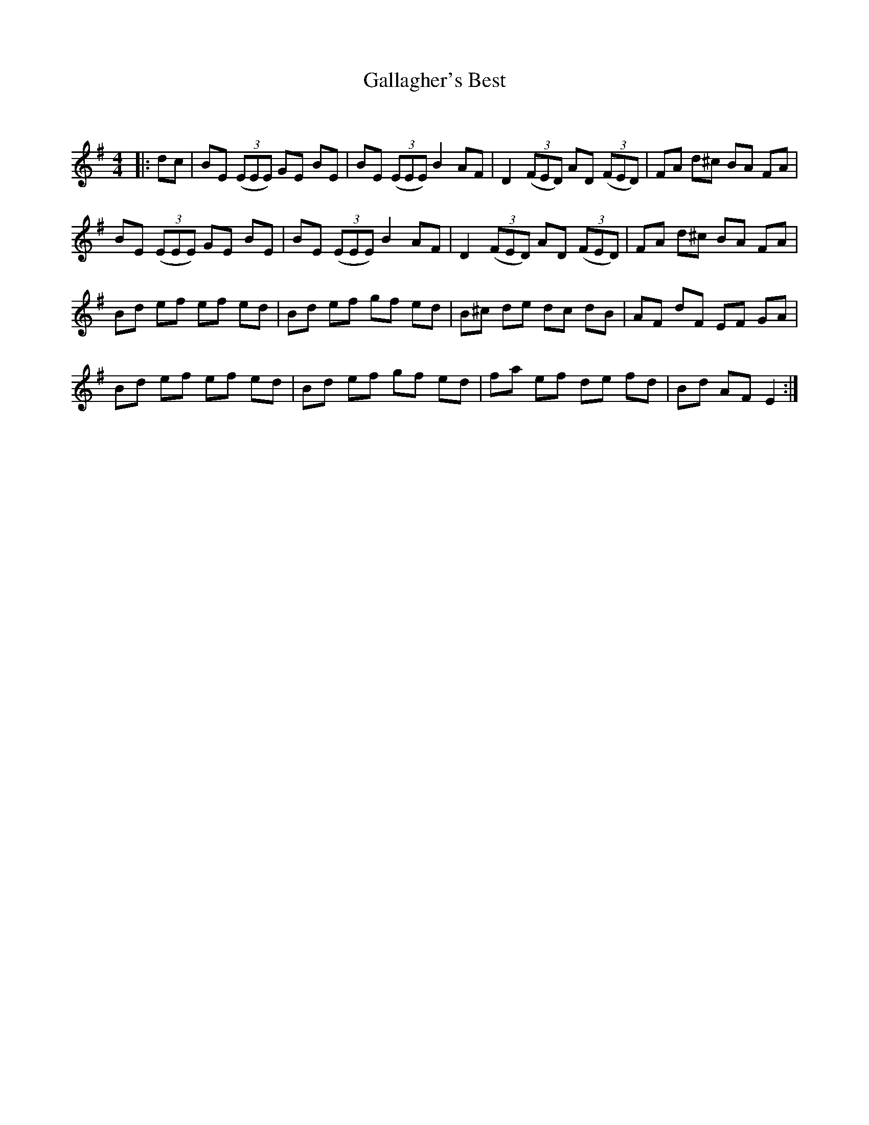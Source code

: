 X:1
T: Gallagher's Best
C:
R:Reel
Q: 232
K:Em
M:4/4
L:1/8
|:dc|BE ((3EEE) GE BE|BE ((3EEE) B2 AF|D2 ((3FED) AD ((3FED)|FA d^c BA FA|
BE ((3EEE) GE BE|BE ((3EEE) B2 AF|D2 ((3FED) AD ((3FED)|FA d^c BA FA|
Bd ef ef ed|Bd ef gf ed|B^c de dc dB|AF dF EF GA|
Bd ef ef ed|Bd ef gf ed|fa ef de fd|Bd AF E2:|
